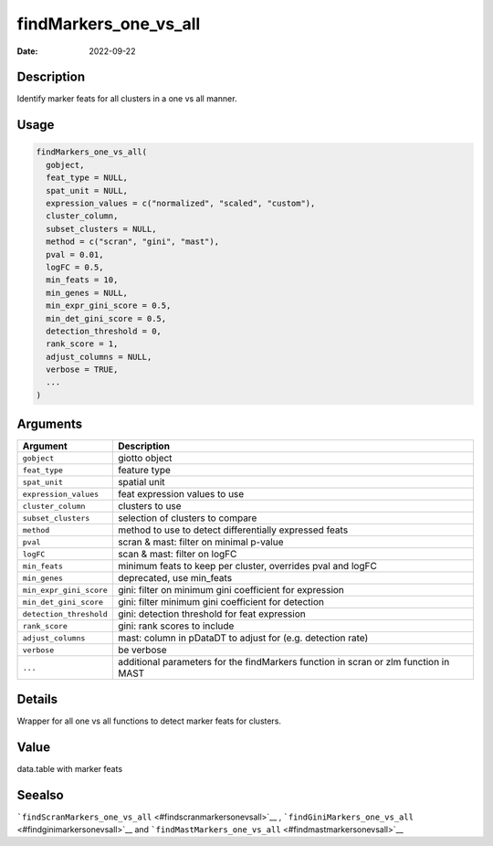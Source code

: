 ======================
findMarkers_one_vs_all
======================

:Date: 2022-09-22

Description
===========

Identify marker feats for all clusters in a one vs all manner.

Usage
=====

.. code:: r

   findMarkers_one_vs_all(
     gobject,
     feat_type = NULL,
     spat_unit = NULL,
     expression_values = c("normalized", "scaled", "custom"),
     cluster_column,
     subset_clusters = NULL,
     method = c("scran", "gini", "mast"),
     pval = 0.01,
     logFC = 0.5,
     min_feats = 10,
     min_genes = NULL,
     min_expr_gini_score = 0.5,
     min_det_gini_score = 0.5,
     detection_threshold = 0,
     rank_score = 1,
     adjust_columns = NULL,
     verbose = TRUE,
     ...
   )

Arguments
=========

+-------------------------------+--------------------------------------+
| Argument                      | Description                          |
+===============================+======================================+
| ``gobject``                   | giotto object                        |
+-------------------------------+--------------------------------------+
| ``feat_type``                 | feature type                         |
+-------------------------------+--------------------------------------+
| ``spat_unit``                 | spatial unit                         |
+-------------------------------+--------------------------------------+
| ``expression_values``         | feat expression values to use        |
+-------------------------------+--------------------------------------+
| ``cluster_column``            | clusters to use                      |
+-------------------------------+--------------------------------------+
| ``subset_clusters``           | selection of clusters to compare     |
+-------------------------------+--------------------------------------+
| ``method``                    | method to use to detect              |
|                               | differentially expressed feats       |
+-------------------------------+--------------------------------------+
| ``pval``                      | scran & mast: filter on minimal      |
|                               | p-value                              |
+-------------------------------+--------------------------------------+
| ``logFC``                     | scan & mast: filter on logFC         |
+-------------------------------+--------------------------------------+
| ``min_feats``                 | minimum feats to keep per cluster,   |
|                               | overrides pval and logFC             |
+-------------------------------+--------------------------------------+
| ``min_genes``                 | deprecated, use min_feats            |
+-------------------------------+--------------------------------------+
| ``min_expr_gini_score``       | gini: filter on minimum gini         |
|                               | coefficient for expression           |
+-------------------------------+--------------------------------------+
| ``min_det_gini_score``        | gini: filter minimum gini            |
|                               | coefficient for detection            |
+-------------------------------+--------------------------------------+
| ``detection_threshold``       | gini: detection threshold for feat   |
|                               | expression                           |
+-------------------------------+--------------------------------------+
| ``rank_score``                | gini: rank scores to include         |
+-------------------------------+--------------------------------------+
| ``adjust_columns``            | mast: column in pDataDT to adjust    |
|                               | for (e.g. detection rate)            |
+-------------------------------+--------------------------------------+
| ``verbose``                   | be verbose                           |
+-------------------------------+--------------------------------------+
| ``...``                       | additional parameters for the        |
|                               | findMarkers function in scran or zlm |
|                               | function in MAST                     |
+-------------------------------+--------------------------------------+

Details
=======

Wrapper for all one vs all functions to detect marker feats for
clusters.

Value
=====

data.table with marker feats

Seealso
=======

```findScranMarkers_one_vs_all`` <#findscranmarkersonevsall>`__ ,
```findGiniMarkers_one_vs_all`` <#findginimarkersonevsall>`__ and
```findMastMarkers_one_vs_all`` <#findmastmarkersonevsall>`__
